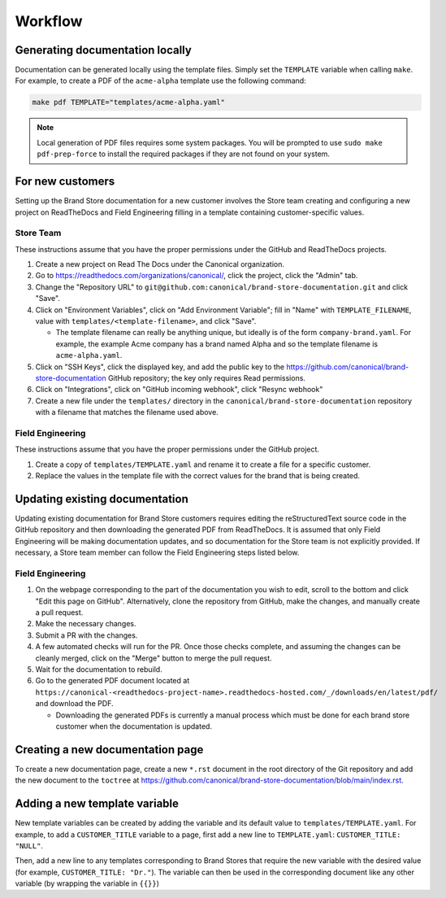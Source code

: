 Workflow
********

Generating documentation locally
================================

Documentation can be generated locally using the template files. Simply set the ``TEMPLATE`` variable when calling ``make``. For example, to create a PDF of the ``acme-alpha`` template use the following command:

.. code-block:: none

    make pdf TEMPLATE="templates/acme-alpha.yaml"

.. note::

    Local generation of PDF files requires some system packages. You will be prompted to use ``sudo make pdf-prep-force`` to install the required packages if they are not found on your system.


For new customers
=================

Setting up the Brand Store documentation for a new customer involves the Store team creating and configuring a new project on ReadTheDocs and Field Engineering filling in a template containing customer-specific values.

Store Team
----------

These instructions assume that you have the proper permissions under the GitHub and ReadTheDocs projects.

1. Create a new project on Read The Docs under the Canonical organization.
#. Go to https://readthedocs.com/organizations/canonical/, click the project, click the "Admin" tab.
#. Change the "Repository URL" to ``git@github.com:canonical/brand-store-documentation.git`` and click "Save".
#. Click on "Environment Variables", click on "Add Environment Variable"; fill in "Name" with ``TEMPLATE_FILENAME``, value with ``templates/<template-filename>``, and click "Save".

   - The template filename can really be anything unique, but ideally is of the form ``company-brand.yaml``. For example, the example Acme company has a brand named Alpha and so the template filename is ``acme-alpha.yaml``.

#. Click on "SSH Keys", click the displayed key, and add the public key to the https://github.com/canonical/brand-store-documentation GitHub repository; the key only requires Read permissions.
#. Click on "Integrations", click on "GitHub incoming webhook", click "Resync webhook"
#. Create a new file under the ``templates/`` directory in the ``canonical/brand-store-documentation`` repository with a filename that matches the filename used above.

Field Engineering
-----------------

These instructions assume that you have the proper permissions under the GitHub project.

1. Create a copy of ``templates/TEMPLATE.yaml`` and rename it to create a file for a specific customer.
#. Replace the values in the template file with the correct values for the brand that is being created.

Updating existing documentation
===============================

Updating existing documentation for Brand Store customers requires editing the reStructuredText source code in the GitHub repository and then downloading the generated PDF from ReadTheDocs. It is assumed that only Field Engineering will be making documentation updates, and so documentation for the Store team is not explicitly provided. If necessary, a Store team member can follow the Field Engineering steps listed below.

Field Engineering
-----------------

1. On the webpage corresponding to the part of the documentation you wish to edit, scroll to the bottom and click "Edit this page on GitHub". Alternatively, clone the repository from GitHub, make the changes, and manually create a pull request.
#. Make the necessary changes.
#. Submit a PR with the changes.
#. A few automated checks will run for the PR. Once those checks complete, and assuming the changes can be cleanly merged, click on the "Merge" button to merge the pull request.
#. Wait for the documentation to rebuild.
#. Go to the generated PDF document located at ``https://canonical-<readthedocs-project-name>.readthedocs-hosted.com/_/downloads/en/latest/pdf/`` and download the PDF.

   - Downloading the generated PDFs is currently a manual process which must be done for each brand store customer when the documentation is updated.

Creating a new documentation page
=================================

To create a new documentation page, create a new ``*.rst`` document in the root directory of the Git repository and add the new document to the ``toctree`` at https://github.com/canonical/brand-store-documentation/blob/main/index.rst.

Adding a new template variable
==============================

New template variables can be created by adding the variable and its default value to ``templates/TEMPLATE.yaml``. For example, to add a ``CUSTOMER_TITLE`` variable to a page, first add a new line to ``TEMPLATE.yaml``: ``CUSTOMER_TITLE: "NULL"``.

Then, add a new line to any templates corresponding to Brand Stores that require the new variable with the desired value (for example, ``CUSTOMER_TITLE: "Dr."``). The variable can then be used in the corresponding document like any other variable (by wrapping the variable in ``{{}}``)

